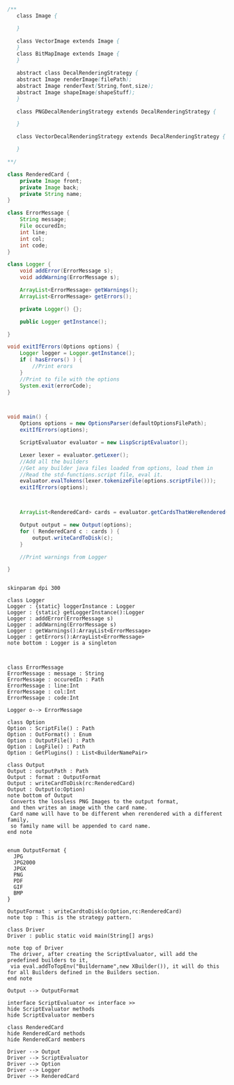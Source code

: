 #+BEGIN_SRC java
  /**
     class Image {
      
     }

     class VectorImage extends Image {
     }
     class BitMapImage extends Image {
     }

     abstract class DecalRenderingStrategy {
     abstract Image renderImage(filePath);
     abstract Image renderText(String,font,size);
     abstract Image shapeImage(shapeStuff);
     }

     class PNGDecalRenderingStrategy extends DecalRenderingStrategy {

     }

     class VectorDecalRenderingStrategy extends DecalRenderingStrategy {

     }

  ,**/

  class RenderedCard {
      private Image front;
      private Image back;
      private String name;
  }

  class ErrorMessage {
      String message;
      File occuredIn;
      int line;
      int col;
      int code;
  }

  class Logger {
      void addError(ErrorMessage s);
      void addWarning(ErrorMessage s);

      ArrayList<ErrorMessage> getWarnings();
      ArrayList<ErrorMessage> getErrors();

      private Logger() {};

      public Logger getInstance();

  }

  void exitIfErrors(Options options) {
      Logger logger = Logger.getInstance();
      if ( hasErrors() ) {
          //Print erors
      }
      //Print to file with the options
      System.exit(errorCode);
  }



  void main() {
      Options options = new OptionsParser(defaultOptionsFilePath);
      exitIfErrors(options);

      ScriptEvaluator evaluator = new LispScriptEvaluator();

      Lexer lexer = evaluator.getLexer();
      //Add all the builders
      //Get any builder java files loaded from options, load them in
      //Read the std-functions.script file, eval it.
      evaluator.evalTokens(lexer.tokenizeFile(options.scriptFile()));
      exitIfErrors(options);



      ArrayList<RenderedCard> cards = evaluator.getCardsThatWereRendered();

      Output output = new Output(options);
      for ( RenderedCard c : cards ) {
          output.writeCardToDisk(c);
      }

      //Print warnings from Logger

  }


#+END_SRC

#+BEGIN_SRC plantuml :file DriverUML.png
skinparam dpi 300

class Logger
Logger : {static} loggerInstance : Logger
Logger : {static} getLoggerInstance():Logger
Logger : adddError(ErrorMessage s)
Logger : addWarning(ErrorMessage s)
Logger : getWarnings():ArrayList<ErrorMessage>
Logger : getErrors():ArrayList<ErrorMessage>
note bottom : Logger is a singleton 



class ErrorMessage
ErrorMessage : message : String
ErrorMessage : occuredIn : Path
ErrorMessage : line:Int
ErrorMessage : col:Int
ErrorMessage : code:Int

Logger o--> ErrorMessage 

class Option
Option : ScriptFile() : Path
Option : OutFormat() : Enum
Option : OutputFile() : Path
Option : LogFile() : Path
Option : GetPlugins() : List<BuilderNamePair>

class Output
Output : outputPath : Path
Output : format : OutputFormat
Output : writeCardToDisk(rc:RenderedCard)
Output : Output(o:Option)
note bottom of Output
 Converts the lossless PNG Images to the output format,
 and then writes an image with the card name.
 Card name will have to be different when rerendered with a different family,
 so family name will be appended to card name.
end note


enum OutputFormat {
  JPG
  JPG2000
  JPGX
  PNG
  PDF
  GIF
  BMP
}

OutputFormat : writeCardtoDisk(o:Option,rc:RenderedCard)
note top : This is the strategy pattern.

class Driver
Driver : public static void main(String[] args)

note top of Driver 
 The driver, after creating the ScriptEvaluator, will add the predefined builders to it,
 via eval.addToTopEnv("Buildername",new XBuilder()), it will do this for all Builders defined in the Builders section.
end note

Output --> OutputFormat

interface ScriptEvaluator << interface >>
hide ScriptEvaluator methods
hide ScriptEvaluator members

class RenderedCard
hide RenderedCard methods
hide RenderedCard members

Driver --> Output
Driver --> ScriptEvaluator
Driver --> Option
Driver --> Logger
Driver --> RenderedCard
  



#+END_SRC

#+RESULTS:
[[file:DriverUML.png]]


